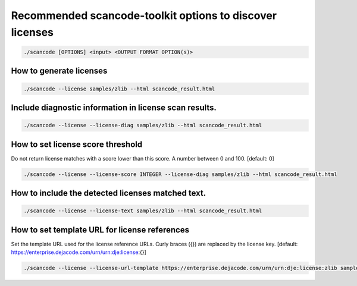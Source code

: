 Recommended scancode-toolkit options to discover licenses
=========================================================

.. code-block:: bash

    ./scancode [OPTIONS] <input> <OUTPUT FORMAT OPTION(s)>


How to generate licenses
------------------------

.. code-block:: bash

    ./scancode --license samples/zlib --html scancode_result.html

Include diagnostic information in license scan results.
-------------------------------------------------------

.. code-block:: bash

    ./scancode --license --license-diag samples/zlib --html scancode_result.html

How to set license score threshold
----------------------------------

Do not return license matches with a score lower than this score. A number between 0 and 100.  [default: 0]

.. code-block:: bash

    ./scancode --license --license-score INTEGER --license-diag samples/zlib --html scancode_result.html

How to include the detected licenses matched text.
--------------------------------------------------

.. code-block:: bash

    ./scancode --license --license-text samples/zlib --html scancode_result.html

How to set template URL for license references
----------------------------------------------

Set the template URL used for the license reference URLs. Curly braces ({}) are replaced by the license key.  [default: https://enterprise.dejacode.com/urn/urn:dje:license:{}]

.. code-block:: bash

    ./scancode --license --license-url-template https://enterprise.dejacode.com/urn/urn:dje:license:zlib samples/zlib --html scancode_result.html


